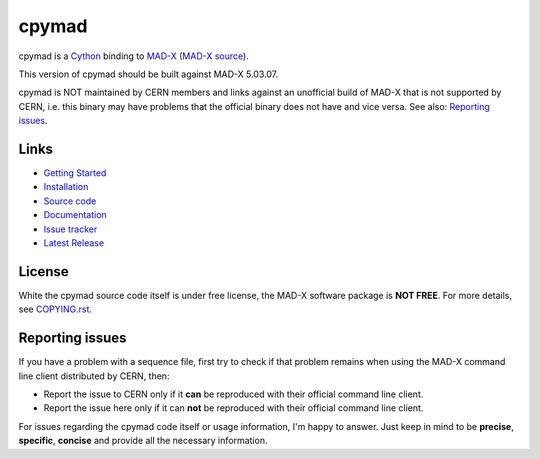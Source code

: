 cpymad
------
|Version| |License| |Python| |Tests| |Coverage|

cpymad is a Cython_ binding to MAD-X_ (`MAD-X source`_).

This version of cpymad should be built against MAD-X |VERSION|.

.. _Cython: http://cython.org/
.. _MAD-X: http://cern.ch/mad
.. _MAD-X source: https://github.com/MethodicalAcceleratorDesign/MAD-X
.. |VERSION| replace:: 5.03.07

cpymad is NOT maintained by CERN members and links against an unofficial build
of MAD-X that is not supported by CERN, i.e. this binary may have problems
that the official binary does not have and vice versa. See also: `Reporting
issues`_.


Links
~~~~~

- `Getting Started`_
- `Installation`_
- `Source code`_
- `Documentation`_
- `Issue tracker`_
- `Latest Release`_

.. _Getting Started: http://hibtc.github.io/cpymad/getting-started
.. _Installation: http://hibtc.github.io/cpymad/installation
.. _Source code: https://github.com/hibtc/cpymad
.. _Documentation: http://hibtc.github.io/cpymad
.. _Issue tracker: https://github.com/hibtc/cpymad/issues
.. _Latest Release: https://pypi.python.org/pypi/cpymad#downloads


License
~~~~~~~

White the cpymad source code itself is under free license, the MAD-X software
package is **NOT FREE**. For more details, see COPYING.rst_.

.. _COPYING.rst: https://github.com/hibtc/cpymad/blob/master/COPYING.rst


Reporting issues
~~~~~~~~~~~~~~~~

If you have a problem with a sequence file, first try to check if that
problem remains when using the MAD-X command line client distributed by
CERN, then:

- Report the issue to CERN only if it **can** be reproduced with their
  official command line client.
- Report the issue here only if it can **not** be reproduced with their
  official command line client.

For issues regarding the cpymad code itself or usage information, I'm happy to
answer. Just keep in mind to be **precise**, **specific**, **concise** and
provide all the necessary information.

.. Badges:

.. |Tests| image::      https://api.travis-ci.org/hibtc/cpymad.svg?branch=master
   :target:             https://travis-ci.org/hibtc/cpymad
   :alt:                Test Status

.. |Coverage| image::   https://coveralls.io/repos/hibtc/cpymad/badge.svg?branch=master
   :target:             https://coveralls.io/r/hibtc/cpymad
   :alt:                Coverage

.. |Version| image::    https://img.shields.io/pypi/v/cpymad.svg
   :target:             https://pypi.python.org/pypi/cpymad/
   :alt:                Latest Version

.. |License| image::    https://img.shields.io/badge/license-CC0,_Apache,_Non--Free-red.svg
   :target:             https://github.com/hibtc/cpymad/blob/master/COPYING.rst
   :alt:                License: CC0, Apache, Non-Free

.. |Python| image::     https://img.shields.io/pypi/pyversions/cpymad.svg
   :target:             https://pypi.python.org/pypi/cpymad#downloads
   :alt:                Python versions
